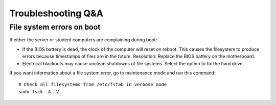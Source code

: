 Troubleshooting Q&A
===================

File system errors on boot
--------------------------

If either the server or student computers are complaining during boot:

* If the BIOS battery is dead, the clock of the computer will reset on reboot.
  This causes the filesystem to produce errors because timestamps of files are
  in the future. Resolution: Replace the BIOS battery on the motherboard.

* Electrical blackouts may cause unclean shutdowns of file systems. Select the
  option to fix the hard drive.

If you want information about a file system error, go to maintenance mode and
run this command::

    # Check all filesystems from /etc/fstab in verbose mode
    sudo fsck -A -V


